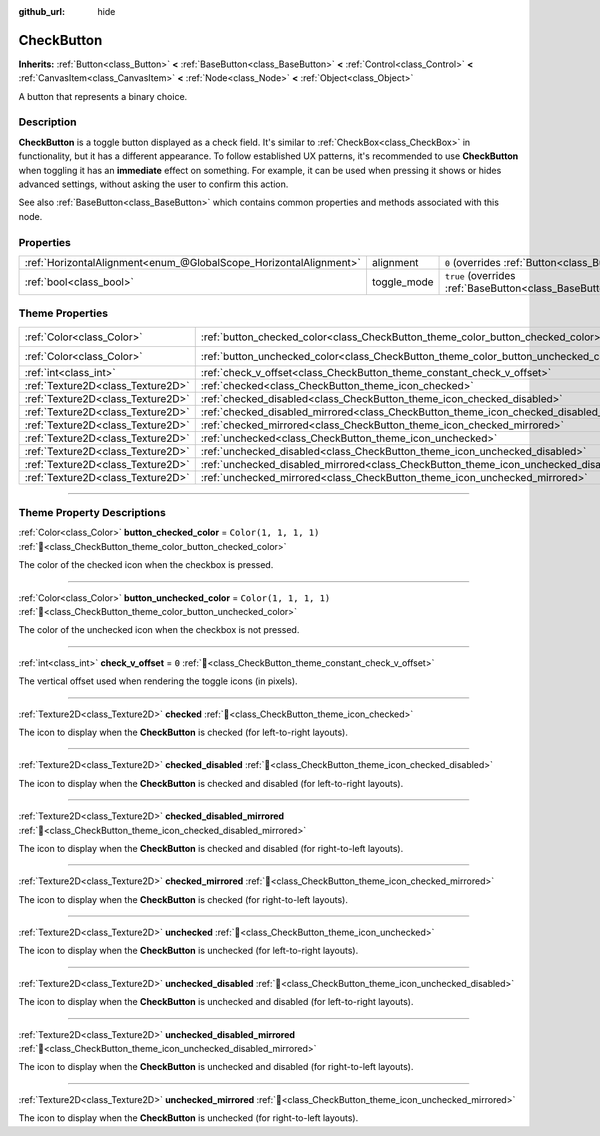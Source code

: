 :github_url: hide

.. DO NOT EDIT THIS FILE!!!
.. Generated automatically from Godot engine sources.
.. Generator: https://github.com/godotengine/godot/tree/master/doc/tools/make_rst.py.
.. XML source: https://github.com/godotengine/godot/tree/master/doc/classes/CheckButton.xml.

.. _class_CheckButton:

CheckButton
===========

**Inherits:** :ref:`Button<class_Button>` **<** :ref:`BaseButton<class_BaseButton>` **<** :ref:`Control<class_Control>` **<** :ref:`CanvasItem<class_CanvasItem>` **<** :ref:`Node<class_Node>` **<** :ref:`Object<class_Object>`

A button that represents a binary choice.

.. rst-class:: classref-introduction-group

Description
-----------

**CheckButton** is a toggle button displayed as a check field. It's similar to :ref:`CheckBox<class_CheckBox>` in functionality, but it has a different appearance. To follow established UX patterns, it's recommended to use **CheckButton** when toggling it has an **immediate** effect on something. For example, it can be used when pressing it shows or hides advanced settings, without asking the user to confirm this action.

See also :ref:`BaseButton<class_BaseButton>` which contains common properties and methods associated with this node.

.. rst-class:: classref-reftable-group

Properties
----------

.. table::
   :widths: auto

   +-------------------------------------------------------------------+-------------+-------------------------------------------------------------------------------+
   | :ref:`HorizontalAlignment<enum_@GlobalScope_HorizontalAlignment>` | alignment   | ``0`` (overrides :ref:`Button<class_Button_property_alignment>`)              |
   +-------------------------------------------------------------------+-------------+-------------------------------------------------------------------------------+
   | :ref:`bool<class_bool>`                                           | toggle_mode | ``true`` (overrides :ref:`BaseButton<class_BaseButton_property_toggle_mode>`) |
   +-------------------------------------------------------------------+-------------+-------------------------------------------------------------------------------+

.. rst-class:: classref-reftable-group

Theme Properties
----------------

.. table::
   :widths: auto

   +-----------------------------------+----------------------------------------------------------------------------------------------+-----------------------+
   | :ref:`Color<class_Color>`         | :ref:`button_checked_color<class_CheckButton_theme_color_button_checked_color>`              | ``Color(1, 1, 1, 1)`` |
   +-----------------------------------+----------------------------------------------------------------------------------------------+-----------------------+
   | :ref:`Color<class_Color>`         | :ref:`button_unchecked_color<class_CheckButton_theme_color_button_unchecked_color>`          | ``Color(1, 1, 1, 1)`` |
   +-----------------------------------+----------------------------------------------------------------------------------------------+-----------------------+
   | :ref:`int<class_int>`             | :ref:`check_v_offset<class_CheckButton_theme_constant_check_v_offset>`                       | ``0``                 |
   +-----------------------------------+----------------------------------------------------------------------------------------------+-----------------------+
   | :ref:`Texture2D<class_Texture2D>` | :ref:`checked<class_CheckButton_theme_icon_checked>`                                         |                       |
   +-----------------------------------+----------------------------------------------------------------------------------------------+-----------------------+
   | :ref:`Texture2D<class_Texture2D>` | :ref:`checked_disabled<class_CheckButton_theme_icon_checked_disabled>`                       |                       |
   +-----------------------------------+----------------------------------------------------------------------------------------------+-----------------------+
   | :ref:`Texture2D<class_Texture2D>` | :ref:`checked_disabled_mirrored<class_CheckButton_theme_icon_checked_disabled_mirrored>`     |                       |
   +-----------------------------------+----------------------------------------------------------------------------------------------+-----------------------+
   | :ref:`Texture2D<class_Texture2D>` | :ref:`checked_mirrored<class_CheckButton_theme_icon_checked_mirrored>`                       |                       |
   +-----------------------------------+----------------------------------------------------------------------------------------------+-----------------------+
   | :ref:`Texture2D<class_Texture2D>` | :ref:`unchecked<class_CheckButton_theme_icon_unchecked>`                                     |                       |
   +-----------------------------------+----------------------------------------------------------------------------------------------+-----------------------+
   | :ref:`Texture2D<class_Texture2D>` | :ref:`unchecked_disabled<class_CheckButton_theme_icon_unchecked_disabled>`                   |                       |
   +-----------------------------------+----------------------------------------------------------------------------------------------+-----------------------+
   | :ref:`Texture2D<class_Texture2D>` | :ref:`unchecked_disabled_mirrored<class_CheckButton_theme_icon_unchecked_disabled_mirrored>` |                       |
   +-----------------------------------+----------------------------------------------------------------------------------------------+-----------------------+
   | :ref:`Texture2D<class_Texture2D>` | :ref:`unchecked_mirrored<class_CheckButton_theme_icon_unchecked_mirrored>`                   |                       |
   +-----------------------------------+----------------------------------------------------------------------------------------------+-----------------------+

.. rst-class:: classref-section-separator

----

.. rst-class:: classref-descriptions-group

Theme Property Descriptions
---------------------------

.. _class_CheckButton_theme_color_button_checked_color:

.. rst-class:: classref-themeproperty

:ref:`Color<class_Color>` **button_checked_color** = ``Color(1, 1, 1, 1)`` :ref:`🔗<class_CheckButton_theme_color_button_checked_color>`

The color of the checked icon when the checkbox is pressed.

.. rst-class:: classref-item-separator

----

.. _class_CheckButton_theme_color_button_unchecked_color:

.. rst-class:: classref-themeproperty

:ref:`Color<class_Color>` **button_unchecked_color** = ``Color(1, 1, 1, 1)`` :ref:`🔗<class_CheckButton_theme_color_button_unchecked_color>`

The color of the unchecked icon when the checkbox is not pressed.

.. rst-class:: classref-item-separator

----

.. _class_CheckButton_theme_constant_check_v_offset:

.. rst-class:: classref-themeproperty

:ref:`int<class_int>` **check_v_offset** = ``0`` :ref:`🔗<class_CheckButton_theme_constant_check_v_offset>`

The vertical offset used when rendering the toggle icons (in pixels).

.. rst-class:: classref-item-separator

----

.. _class_CheckButton_theme_icon_checked:

.. rst-class:: classref-themeproperty

:ref:`Texture2D<class_Texture2D>` **checked** :ref:`🔗<class_CheckButton_theme_icon_checked>`

The icon to display when the **CheckButton** is checked (for left-to-right layouts).

.. rst-class:: classref-item-separator

----

.. _class_CheckButton_theme_icon_checked_disabled:

.. rst-class:: classref-themeproperty

:ref:`Texture2D<class_Texture2D>` **checked_disabled** :ref:`🔗<class_CheckButton_theme_icon_checked_disabled>`

The icon to display when the **CheckButton** is checked and disabled (for left-to-right layouts).

.. rst-class:: classref-item-separator

----

.. _class_CheckButton_theme_icon_checked_disabled_mirrored:

.. rst-class:: classref-themeproperty

:ref:`Texture2D<class_Texture2D>` **checked_disabled_mirrored** :ref:`🔗<class_CheckButton_theme_icon_checked_disabled_mirrored>`

The icon to display when the **CheckButton** is checked and disabled (for right-to-left layouts).

.. rst-class:: classref-item-separator

----

.. _class_CheckButton_theme_icon_checked_mirrored:

.. rst-class:: classref-themeproperty

:ref:`Texture2D<class_Texture2D>` **checked_mirrored** :ref:`🔗<class_CheckButton_theme_icon_checked_mirrored>`

The icon to display when the **CheckButton** is checked (for right-to-left layouts).

.. rst-class:: classref-item-separator

----

.. _class_CheckButton_theme_icon_unchecked:

.. rst-class:: classref-themeproperty

:ref:`Texture2D<class_Texture2D>` **unchecked** :ref:`🔗<class_CheckButton_theme_icon_unchecked>`

The icon to display when the **CheckButton** is unchecked (for left-to-right layouts).

.. rst-class:: classref-item-separator

----

.. _class_CheckButton_theme_icon_unchecked_disabled:

.. rst-class:: classref-themeproperty

:ref:`Texture2D<class_Texture2D>` **unchecked_disabled** :ref:`🔗<class_CheckButton_theme_icon_unchecked_disabled>`

The icon to display when the **CheckButton** is unchecked and disabled (for left-to-right layouts).

.. rst-class:: classref-item-separator

----

.. _class_CheckButton_theme_icon_unchecked_disabled_mirrored:

.. rst-class:: classref-themeproperty

:ref:`Texture2D<class_Texture2D>` **unchecked_disabled_mirrored** :ref:`🔗<class_CheckButton_theme_icon_unchecked_disabled_mirrored>`

The icon to display when the **CheckButton** is unchecked and disabled (for right-to-left layouts).

.. rst-class:: classref-item-separator

----

.. _class_CheckButton_theme_icon_unchecked_mirrored:

.. rst-class:: classref-themeproperty

:ref:`Texture2D<class_Texture2D>` **unchecked_mirrored** :ref:`🔗<class_CheckButton_theme_icon_unchecked_mirrored>`

The icon to display when the **CheckButton** is unchecked (for right-to-left layouts).

.. |virtual| replace:: :abbr:`virtual (This method should typically be overridden by the user to have any effect.)`
.. |const| replace:: :abbr:`const (This method has no side effects. It doesn't modify any of the instance's member variables.)`
.. |vararg| replace:: :abbr:`vararg (This method accepts any number of arguments after the ones described here.)`
.. |constructor| replace:: :abbr:`constructor (This method is used to construct a type.)`
.. |static| replace:: :abbr:`static (This method doesn't need an instance to be called, so it can be called directly using the class name.)`
.. |operator| replace:: :abbr:`operator (This method describes a valid operator to use with this type as left-hand operand.)`
.. |bitfield| replace:: :abbr:`BitField (This value is an integer composed as a bitmask of the following flags.)`
.. |void| replace:: :abbr:`void (No return value.)`
